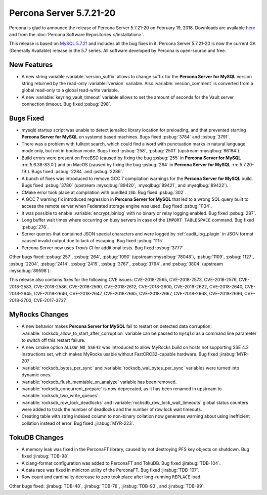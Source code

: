 .. rn:: 5.7.21-20

========================
Percona Server 5.7.21-20
========================

Percona is glad to announce the release of Percona Server 5.7.21-20
on February 19, 2018. Downloads are available `here
<http://www.percona.com/downloads/Percona-Server-5.7/Percona-Server-5.7.21-20/>`_
and from the :doc:`Percona Software Repositories </installation>`.

This release is based on `MySQL 5.7.21
<http://dev.mysql.com/doc/relnotes/mysql/5.7/en/news-5-7-21.html>`_
and includes all the bug fixes in it.
Percona Server 5.7.21-20 is now the current GA (Generally Available) release
in the 5.7 series. All software developed by Percona is open-source and free.

New Features
============

* A new string variable :variable:`version_suffix` allows to change suffix
  for the **Percona Server for MySQL** version string returned by the read-only
  :variable:`version` variable. Also :variable:`version_comment` is converted
  from a global read-only to a global read-write variable.

* A new :variable:`keyring_vault_timeout` variable allows to set the amount
  of seconds for the Vault server connection timeout. Bug fixed :psbug:`298`.

Bugs Fixed
==========

* mysqld startup script was unable to detect jemalloc library location for
  preloading, and that prevented starting **Percona Server for MySQL** on systemd based
  machines. Bugs fixed :psbug:`3784` and :psbug:`3791`.

* There was a problem with fulltext search, which could find a word with
  punctuation marks in natural language mode only, but not in boolean mode.
  Bugs fixed :psbug:`258`, :psbug:`2501` (upstream :mysqlbug:`86164`).

* Build errors were present on FreeBSD (caused by fixing the bug
  :psbug:`255` in **Percona Server for MySQL** :rn:`5.6.38-83.0`) and on MacOS (caused
  by fixing the bug :psbug:`264` in **Percona Server for MySQL** :rn:`5.7.20-19`). Bugs
  fixed :psbug:`2284` and :psbug:`2286`.

* A bunch of fixes was introduced to remove GCC 7 compilation warnings for
  the **Percona Server for MySQL** build. Bugs fixed :psbug:`3780` (upstream
  :mysqlbug:`89420`, :mysqlbug:`89421`, and :mysqlbug:`89422`).

* CMake error took place at compilation with bundled zlib. Bug fixed
  :psbug:`302`.

* A GCC 7 warning fix introduced regression in **Percona Server for MySQL** that led to
  a wrong SQL query built to access the remote server when Federated storage
  engine was used. Bug fixed :psbug:`1134`.

* It was possible to enable :variable:`encrypt_binlog` with no binary or relay
  logging enabled. Bug fixed :psbug:`287`.

* Long buffer wait times where occurring on busy servers in case of the
  ``IMPORT TABLESPACE`` command. Bug fixed :psbug:`276`.

* Server queries that contained JSON special characters and were logged by
  :ref:`audit_log_plugin` in JSON format caused invalid output due to lack of
  escaping. Bug fixed :psbug:`1115`.

* Percona Server now uses *Travis CI*  for additional tests. Bug fixed
  :psbug:`3777`.

Other bugs fixed: :psbug:`257`, :psbug:`264`, :psbug:`1090`
(upstream :mysqlbug:`78048`), :psbug:`1109`, :psbug:`1127`, :psbug:`2204`,
:psbug:`2414`, :psbug:`2415`, :psbug:`3767`, :psbug:`3794`, and :psbug:`3804`
(upstream :mysqlbug:`89598`).

This release also contains fixes for the following CVE issues: CVE-2018-2565,
CVE-2018-2573, CVE-2018-2576, CVE-2018-2583, CVE-2018-2586, CVE-2018-2590,
CVE-2018-2612, CVE-2018-2600, CVE-2018-2622, CVE-2018-2640, CVE-2018-2645,
CVE-2018-2646, CVE-2018-2647, CVE-2018-2665, CVE-2018-2667, CVE-2018-2668,
CVE-2018-2696, CVE-2018-2703, CVE-2017-3737.

MyRocks Changes
===============

* A new behavior makes **Percona Server for MySQL** fail to restart on detected data
  corruption; :variable:`rocksdb_allow_to_start_after_corruption` variable can
  be passed to ``mysqld`` as a command line parameter to switch off this
  restart failure.

* A new cmake option ``ALLOW_NO_SSE42`` was introduced to allow MyRocks build
  on hosts not supporting SSE 4.2 instructions set, which makes MyRocks usable
  without FastCRC32-capable hardware. Bug fixed :jirabug:`MYR-207`.

* :variable:`rocksdb_bytes_per_sync` and :variable:`rocksdb_wal_bytes_per_sync`
  variables were turned into dynamic ones.

* :variable:`rocksdb_flush_memtable_on_analyze` variable has been removed.

* :variable:`rocksdb_concurrent_prepare` is now deprecated, as it has been
  renamed in upstream to :variable:`rocksdb_two_write_queues`.

* :variable:`rocksdb_row_lock_deadlocks` and
  :variable:`rocksdb_row_lock_wait_timeouts` global status counters were added
  to track the number of deadlocks and the number of row lock wait timeouts.

* Creating table with string indexed column to non-binary collation now
  generates warning about using inefficient collation instead of error. Bug
  fixed :jirabug:`MYR-223`.

TokuDB Changes
===============

* A memory leak was fixed in the PerconaFT library, caused by not destroying
  PFS key objects on shutdown. Bug fixed :jirabug:`TDB-98`.

* A clang-format configuration was added to PerconaFT and TokuDB. Bug fixed
  :jirabug:`TDB-104`.

* A data race was fixed in minicron utility of the PerconaFT. Bug fixed
  :jirabug:`TDB-107`.

* Row count and cardinality decrease to zero took place after long-running
  ``REPLACE`` load.

Other bugs fixed: :jirabug:`TDB-48`, :jirabug:`TDB-78`, :jirabug:`TDB-93`,
and :jirabug:`TDB-99`.


